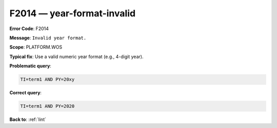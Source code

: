 .. _F2014:

F2014 — year-format-invalid
===========================

**Error Code**: F2014

**Message**: ``Invalid year format.``

**Scope**: PLATFORM.WOS

**Typical fix**: Use a valid numeric year format (e.g., 4-digit year).

**Problematic query**:

.. code-block:: text

    TI=term1 AND PY=20xy

**Correct query**:

.. code-block:: text

    TI=term1 AND PY=2020

**Back to**: :ref:`lint`
